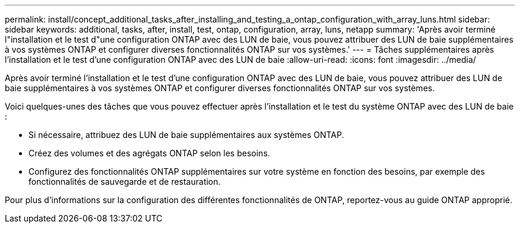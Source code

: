 ---
permalink: install/concept_additional_tasks_after_installing_and_testing_a_ontap_configuration_with_array_luns.html 
sidebar: sidebar 
keywords: additional, tasks, after, install, test, ontap, configuration, array, luns, netapp 
summary: 'Après avoir terminé l"installation et le test d"une configuration ONTAP avec des LUN de baie, vous pouvez attribuer des LUN de baie supplémentaires à vos systèmes ONTAP et configurer diverses fonctionnalités ONTAP sur vos systèmes.' 
---
= Tâches supplémentaires après l'installation et le test d'une configuration ONTAP avec des LUN de baie
:allow-uri-read: 
:icons: font
:imagesdir: ../media/


[role="lead"]
Après avoir terminé l'installation et le test d'une configuration ONTAP avec des LUN de baie, vous pouvez attribuer des LUN de baie supplémentaires à vos systèmes ONTAP et configurer diverses fonctionnalités ONTAP sur vos systèmes.

Voici quelques-unes des tâches que vous pouvez effectuer après l'installation et le test du système ONTAP avec des LUN de baie :

* Si nécessaire, attribuez des LUN de baie supplémentaires aux systèmes ONTAP.
* Créez des volumes et des agrégats ONTAP selon les besoins.
* Configurez des fonctionnalités ONTAP supplémentaires sur votre système en fonction des besoins, par exemple des fonctionnalités de sauvegarde et de restauration.


Pour plus d'informations sur la configuration des différentes fonctionnalités de ONTAP, reportez-vous au guide ONTAP approprié.
